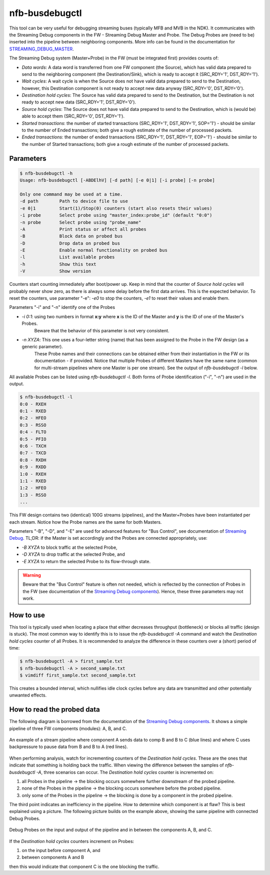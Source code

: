 .. _nfb_busdebugctl:

nfb-busdebugctl
---------------

This tool can be very useful for debugging streaming buses (typically MFB and MVB in the NDK).
It communicates with the Streaming Debug components in the FW - Streaming Debug Master and Probe.
The Debug Probes are (need to be) inserted into the pipeline between neighboring components.
More info can be found in the documentation for `STREAMING_DEBUG_MASTER <https://cesnet.github.io/ndk-fpga/devel/comp/debug/streaming_debug/readme.html>`_.

The Streaming Debug system (Master+Probe) in the FW (must be integrated first) provides counts of:

- `Data words`: A data word is transferred from one FW component (the Source), which has valid data prepared to send to the neighboring component (the Destination/Sink), which is ready to accept it (SRC_RDY='1', DST_RDY='1').
- `Wait cycles`: A wait cycle is when the Source does not have valid data prepared to send to the Destination, however, this Destination component is not ready to accept new data anyway (SRC_RDY='0', DST_RDY='0').
- `Destination hold cycles`: The Source has valid data prepared to send to the Destination, but the Destination is not ready to accept new data (SRC_RDY='1', DST_RDY='0').
- `Source hold cycles`: The Source does not have valid data prepared to send to the Destination, which is (would be) able to accept them (SRC_RDY='0', DST_RDY='1').
- `Started transactions`: the number of started transactions (SRC_RDY='1', DST_RDY='1', SOP='1') - should be similar to the number of Ended transactions; both give a rough estimate of the number of processed packets.
- `Ended transactions`: the number of ended transactions (SRC_RDY='1', DST_RDY='1', EOP='1') - should be similar to the number of Started transactions; both give a rough estimate of the number of processed packets.

Parameters
~~~~~~~~~~

.. code-block:: console

    $ nfb-busdebugctl -h
    Usage: nfb-busdebugctl [-ABDElhV] [-d path] [-e 0|1] [-i probe] [-n probe]
 
    Only one command may be used at a time.
    -d path        Path to device file to use
    -e 0|1         Start(1)/Stop(0) counters (start also resets their values)
    -i probe       Select probe using "master_index:probe_id" (default "0:0")
    -n probe       Select probe using "probe_name"
    -A             Print status or affect all probes
    -B             Block data on probed bus
    -D             Drop data on probed bus
    -E             Enable normal functionality on probed bus
    -l             List available probes
    -h             Show this text
    -V             Show version

Counters start counting immediately after boot/power up.
Keep in mind that the counter of `Source hold cycles` will probably never show zero, as there is always some delay before the first data arrives.
This is the expected behavior.
To reset the counters, use parameter "-e": `-e0` to stop the counters, `-e1` to reset their values and enable them.

Parameters "-i" and "-n" identify one of the Probes

- `-i 0:1`: using two numbers in format **x:y** where **x** is the ID of the Master and **y** is the ID of one of the Master's Probes.
            Beware that the behavior of this parameter is not very consistent.
- `-n XYZA`: This one uses a four-letter string (name) that has been assigned to the Probe in the FW design (as a generic parameter).
             These Probe names and their connections can be obtained either from their instantiation in the FW or its documentation - if provided.
             Notice that multiple Probes of different Masters have the same name (common for multi-stream pipelines where one Master is per one stream).
             See the output of `nfb-busdebugctl -l` below.

All available Probes can be listed using `nfb-busdebugctl -l`.
Both forms of Probe identification ("-i", "-n") are used in the output.

.. code-block:: console

    $ nfb-busdebugctl -l
    0:0 - RXEH
    0:1 - RXED
    0:2 - HFEO
    0:3 - RSSO
    0:4 - FLTO
    0:5 - PFIO
    0:6 - TXCH
    0:7 - TXCD
    0:8 - RXDH
    0:9 - RXDD
    1:0 - RXEH
    1:1 - RXED
    1:2 - HFEO
    1:3 - RSSO
    ...

This FW design contains two (identical) 100G streams (pipelines), and the Master+Probes have been instantiated per each stream.
Notice how the Probe names are the same for both Masters.

Parameters "-B", "-D", and "-E" are used for advanced features for "Bus Control", see documentation of `Streaming Debug <https://cesnet.github.io/ndk-fpga/devel/comp/debug/streaming_debug/readme.html#bus-control>`_.
TL;DR: if the Master is set accordingly and the Probes are connected appropriately, use:

- `-B XYZA` to block traffic at the selected Probe,
- `-D XYZA` to drop traffic at the selected Probe, and
- `-E XYZA` to return the selected Probe to its flow-through state.

.. warning::
    Beware that the "Bus Control" feature is often not needed, which is reflected by the connection of Probes in the FW (see documentation of the `Streaming Debug components <https://cesnet.github.io/ndk-fpga/devel/comp/debug/streaming_debug/readme.html>`_). Hence, these three parameters may not work.

How to use
~~~~~~~~~~

This tool is typically used when locating a place that either decreases throughput (bottleneck) or blocks all traffic (design is stuck).
The most common way to identify this is to issue the `nfb-busdebugctl -A` command and watch the `Destination hold cycles` counter of all Probes.
It is recommended to analyze the difference in these counters over a (short) period of time:

.. code-block:: console

    $ nfb-busdebugctl -A > first_sample.txt
    $ nfb-busdebugctl -A > second_sample.txt
    $ vimdiff first_sample.txt second_sample.txt

This creates a bounded interval, which nullifies idle clock cycles before any data are transmitted and other potentially unwanted effects.

How to read the probed data
~~~~~~~~~~~~~~~~~~~~~~~~~~~

The following diagram is borrowed from the documentation of the `Streaming Debug components <https://cesnet.github.io/ndk-fpga/devel/comp/debug/streaming_debug/readme.html>`_.
It shows a simple pipeline of three FW components (modules): A, B, and C.


.. figure:: img/nfb-busdebugctl_example1.drawio.svg
    :align: center
    :width: 60 %

    An example of a stream pipeline where component A sends data to comp B and B to C (blue lines) and where C uses backpressure to pause data from B and B to A (red lines).

When performing analysis, watch for incrementing counters of the `Destination hold cycles`.
These are the ones that indicate that something is holding back the traffic.
When viewing the difference between the samples of `nfb-busdebugctl -A`, three scenarios can occur.
The `Destination hold cycles` counter is incremented on:

#. all Probes in the pipeline -> the blocking occurs somewhere further downstream of the probed pipeline.
#. none of the Probes in the pipeline -> the blocking occurs somewhere before the probed pipeline.
#. only some of the Probes in the pipeline -> the blocking is done by a component in the probed pipeline.

The third point indicates an inefficiency in the pipeline.
How to determine which component is at flaw?
This is best explained using a picture.
The following picture builds on the example above, showing the same pipeline with connected Debug Probes.


.. figure:: img/nfb-busdebugctl_example2.drawio.svg
    :align: center
    :width: 60 %

    Debug Probes on the input and output of the pipeline and in between the components A, B, and C.

If the `Destination hold cycles` counters increment on Probes:

#. on the input before component A, and
#. between components A and B 

then this would indicate that component C is the one blocking the traffic.


